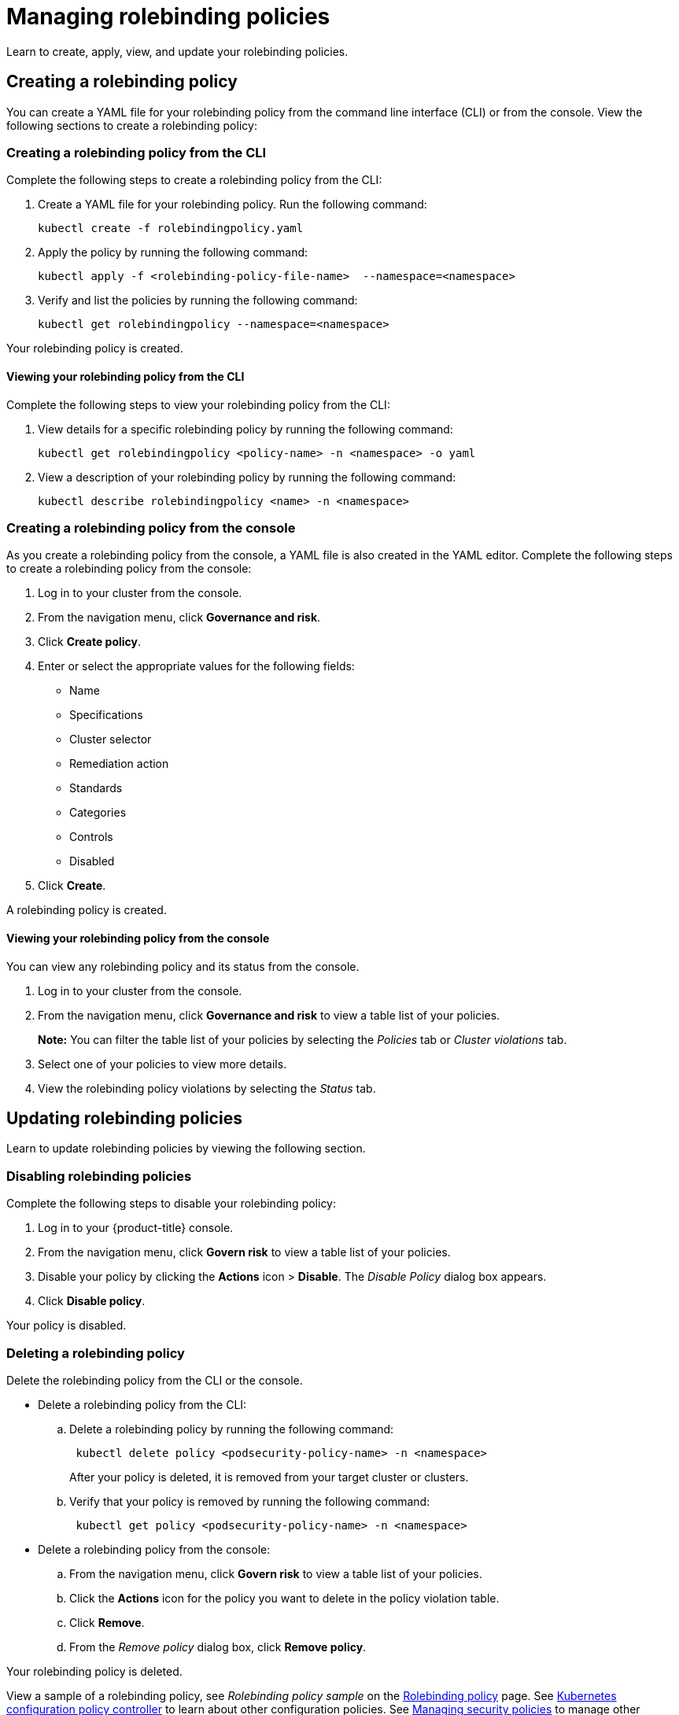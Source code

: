 [#managing-rolebinding-policies]
= Managing rolebinding policies

Learn to create, apply, view, and update your rolebinding policies.

[#creating-a-rolebinding-policy]
== Creating a rolebinding policy

You can create a YAML file for your rolebinding policy from the command line interface (CLI) or from the console.
View the following sections to create a rolebinding policy:

[#creating-a-rolebinding-policy-from-the-cli]
=== Creating a rolebinding policy from the CLI

Complete the following steps to create a rolebinding policy from the CLI:

. Create a YAML file for your rolebinding policy.
Run the following command:
+
----
kubectl create -f rolebindingpolicy.yaml
----

. Apply the policy by running the following command:
+
----
kubectl apply -f <rolebinding-policy-file-name>  --namespace=<namespace>
----

. Verify and list the policies by running the following command:
+
----
kubectl get rolebindingpolicy --namespace=<namespace>
----

Your rolebinding policy is created.

[#viewing-your-rolebinding-policy-from-the-cli]
==== Viewing your rolebinding policy from the CLI

Complete the following steps to view your rolebinding policy from the CLI:

. View details for a specific rolebinding policy by running the following command:
+
----
kubectl get rolebindingpolicy <policy-name> -n <namespace> -o yaml
----

. View a description of your rolebinding policy by running the following command:
+
----
kubectl describe rolebindingpolicy <name> -n <namespace>
----

[#creating-a-rolebinding-policy-from-the-console]
=== Creating a rolebinding policy from the console

As you create a rolebinding policy from the console, a YAML file is also created in the YAML editor.
Complete the following steps to create a rolebinding policy from the console:

. Log in to your cluster from the console.
. From the navigation menu, click *Governance and risk*.
. Click *Create policy*.
. Enter or select the appropriate values for the following fields:
 ** Name
 ** Specifications
 ** Cluster selector
 ** Remediation action
 ** Standards
 ** Categories
 ** Controls
 ** Disabled
. Click *Create*.

A rolebinding policy is created.

[#viewing-your-rolebinding-policy-from-the-console]
==== Viewing your rolebinding policy from the console

You can view any rolebinding policy and its status from the console.

. Log in to your cluster from the console.
. From the navigation menu, click *Governance and risk* to view a table list of your policies.
+
*Note:* You can filter the table list of your policies by selecting the _Policies_ tab or _Cluster violations_ tab.

. Select one of your policies to view more details.
. View the rolebinding policy violations by selecting the _Status_ tab.

[#updating-rolebinding-policies]
== Updating rolebinding policies

Learn to update rolebinding policies by viewing the following section.

[#disabling-rolebinding-policies]
=== Disabling rolebinding policies

Complete the following steps to disable your rolebinding policy:

. Log in to your {product-title} console.
. From the navigation menu, click *Govern risk* to view a table list of your policies.
. Disable your policy by clicking the *Actions* icon > *Disable*.
The _Disable Policy_ dialog box appears.
. Click *Disable policy*.

Your policy is disabled.

[#deleting-a-rolebinding-policy]
=== Deleting a rolebinding policy

Delete the rolebinding policy from the CLI or the console.

* Delete a rolebinding policy from the CLI:
 .. Delete a rolebinding policy by running the following command:
// verify command `namespace`
+
----
 kubectl delete policy <podsecurity-policy-name> -n <namespace>
----
+
After your policy is deleted, it is removed from your target cluster or clusters.

 .. Verify that your policy is removed by running the following command:
+
----
 kubectl get policy <podsecurity-policy-name> -n <namespace>
----
* Delete a rolebinding policy from the console:
 .. From the navigation menu, click *Govern risk* to view a table list of your policies.
 .. Click the *Actions* icon for the policy you want to delete in the policy violation table.
 .. Click *Remove*.
 .. From the _Remove policy_ dialog box, click *Remove policy*.

Your rolebinding policy is deleted.

View a sample of a rolebinding policy, see _Rolebinding policy sample_ on the xref:../security/rolebinding_policy.adoc#rolebinding-policy-sample[Rolebinding policy] page.
See xref:../security/config_policy_ctrl.adoc#kubernetes-configuration-policy-controller[Kubernetes configuration policy controller] to learn about other configuration policies.
See xref:../security/create_policy.adoc#managing-security-policies[Managing security policies] to manage other policies.
